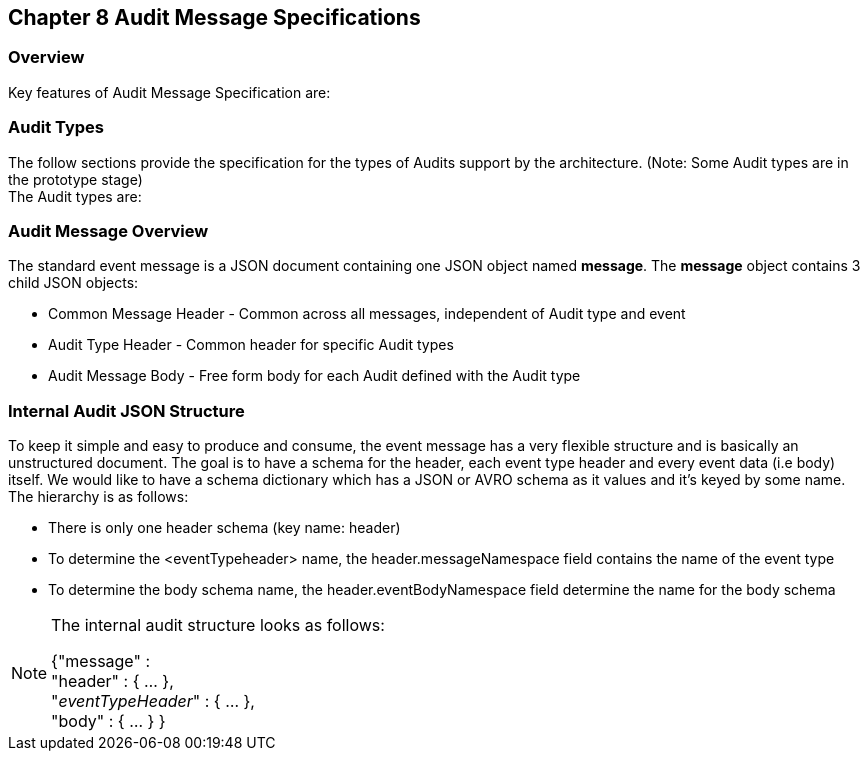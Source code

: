 == Chapter 8 Audit Message Specifications ==

=== Overview ===
Key features of Audit Message Specification are:


=== Audit Types ===
The follow sections provide the specification for the types of Audits support by the architecture. (Note: Some Audit types are in the prototype stage)  +
The Audit types are:

=== Audit Message Overview ===

The standard event message is a JSON document containing one JSON object named *message*. 
The *message* object contains 3 child JSON objects: 

* Common Message Header - Common across all messages, independent of Audit type and event
* Audit Type Header - Common header for specific Audit types 
* Audit Message Body - Free form body for each Audit defined with the Audit type


=== Internal Audit JSON Structure ===
To keep it simple and easy to produce and consume, the event message has a very flexible structure and is basically an unstructured document. 
The goal is to have a schema for the header, each event type header and every event data (i.e body) itself. 
We would like to have a schema dictionary which has a JSON or AVRO schema as it values and it's keyed by some name. The hierarchy is as follows:

* There is only one header schema (key name: header)
* To determine the <eventTypeheader> name, the header.messageNamespace field contains the name of the event type
* To determine the body schema name, the header.eventBodyNamespace field determine the name for the body schema

[NOTE]
====
The internal audit structure looks as follows:

{"message" : +
	"header" : {   ...  }, +
	"_eventTypeHeader_" : { ... }, +
	"body"  : { ... }
}

====